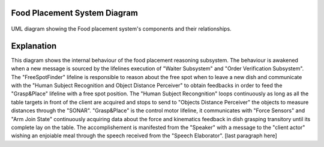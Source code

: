 Food Placement System Diagram
---------------------------

.. figure:: /_static/FoodPlacementReasoning_BehaviouralDiagram.drawio.png
   :width: 600
   :align: center
   :alt: Food Placement System Diagram

   UML diagram showing the Food placement system's components and their relationships.

Explanation
-----------
This diagram shows the internal behaviour of the food placement reasoning subsystem.
The behaviour is awakened when a new message is sourced by the lifelines execution of "Waiter Subsystem" and "Order Verification Subsystem". The "FreeSpotFinder" lifeline is responsible to reason about the free spot when to leave a new dish and communicate with the "Human Subject Recognition and Object Distance Perceiver" to obtain feedbacks in order to feed the "Grasp&Place" lifeline with a free spot position. The "Human Subject Recongnition" loops continuously as long as all the table targets in front of the client are acquired and stops to send to "Objects Distance Perceiver" the objects to measure distances through the "SONAR". "Grasp&Place" is the control motor lifeline, it communicates with "Force Sensors" and "Arm Join State" continuously acquiring data about the force and kinematics feedback in dish grasping transitory until its complete lay on the table. The accomplishement is manifested from the "Speaker" with a message to the "client actor" wishing an enjoiable meal through the speech received from the "Speech Elaborator". [last paragraph here]
